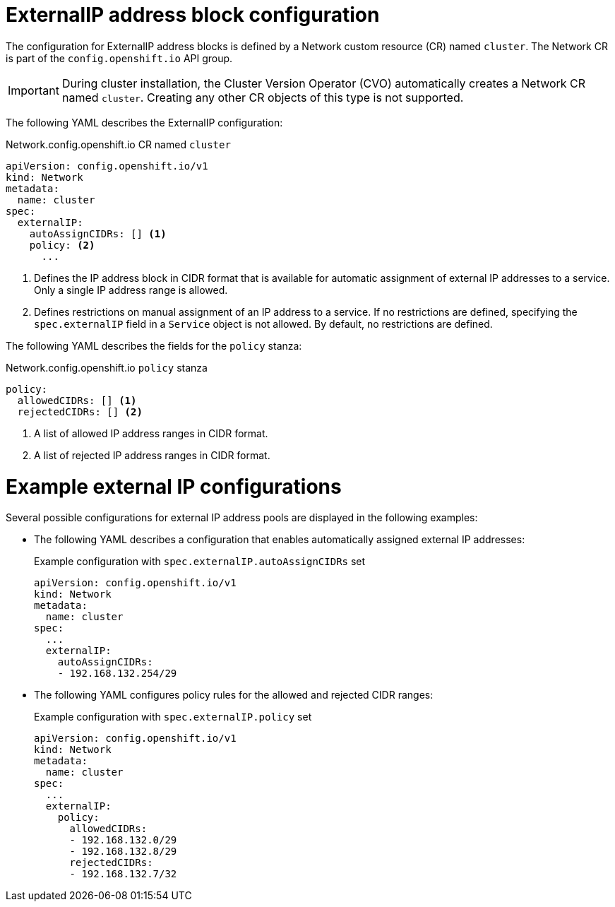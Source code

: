// Module included in the following assemblies:
//
// * networking/configuring_ingress_cluster_traffic/configuring-externalip.adoc

[id="nw-externalip-object_{context}"]
= ExternalIP address block configuration

The configuration for ExternalIP address blocks is defined by a Network custom resource (CR) named `cluster`. The Network CR is part of the `config.openshift.io` API group.

[IMPORTANT]
====
During cluster installation, the Cluster Version Operator (CVO) automatically creates a Network CR named `cluster`.
Creating any other CR objects of this type is not supported.
====

The following YAML describes the ExternalIP configuration:

.Network.config.openshift.io CR named `cluster`
[source,yaml]
----
apiVersion: config.openshift.io/v1
kind: Network
metadata:
  name: cluster
spec:
  externalIP:
    autoAssignCIDRs: [] <1>
    policy: <2>
      ...
----
<1> Defines the IP address block in CIDR format that is available for automatic assignment of external IP addresses to a service.
Only a single IP address range is allowed.

<2> Defines restrictions on manual assignment of an IP address to a service.
If no restrictions are defined, specifying the `spec.externalIP` field in a `Service` object is not allowed.
By default, no restrictions are defined.

The following YAML describes the fields for the `policy` stanza:

.Network.config.openshift.io `policy` stanza
[source,yaml]
----
policy:
  allowedCIDRs: [] <1>
  rejectedCIDRs: [] <2>
----
<1> A list of allowed IP address ranges in CIDR format.
<2> A list of rejected IP address ranges in CIDR format.

[discrete]
= Example external IP configurations

Several possible configurations for external IP address pools are displayed in the following examples:

- The following YAML describes a configuration that enables automatically assigned external IP addresses:
+
.Example configuration with `spec.externalIP.autoAssignCIDRs` set
[source,yaml]
----
apiVersion: config.openshift.io/v1
kind: Network
metadata:
  name: cluster
spec:
  ...
  externalIP:
    autoAssignCIDRs:
    - 192.168.132.254/29
----

- The following YAML configures policy rules for the allowed and rejected CIDR ranges:
+
.Example configuration with `spec.externalIP.policy` set
[source,yaml]
----
apiVersion: config.openshift.io/v1
kind: Network
metadata:
  name: cluster
spec:
  ...
  externalIP:
    policy:
      allowedCIDRs:
      - 192.168.132.0/29
      - 192.168.132.8/29
      rejectedCIDRs:
      - 192.168.132.7/32
----
